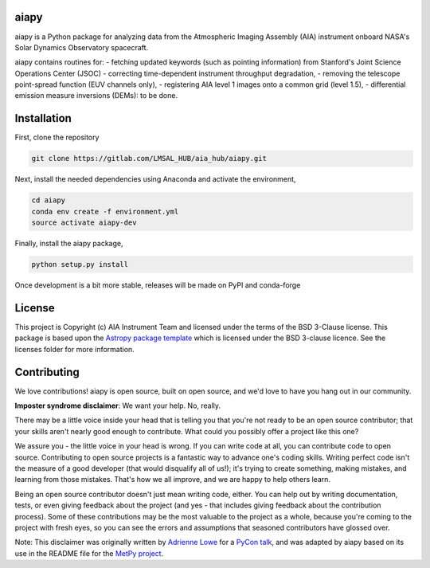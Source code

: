 aiapy
-------------------------------

.. image:: http://img.shields.io/badge/powered%20by-SunPy-orange.svg?style=flat 
    :target: http://www.sunpy.org                                               
    :alt: Powered by SunPy Badge
.. image:: https://readthedocs.org/projects/aiapy/badge/?version=latest
    :target: https://aiapy.readthedocs.io/en/latest/?badge=latest
    :alt: Documentation Status

aiapy is a Python package for analyzing data from the Atmospheric Imaging Assembly (AIA) instrument
onboard NASA's Solar Dynamics Observatory spacecraft. 

aiapy contains routines for:
- fetching updated keywords (such as pointing information) from Stanford's Joint Science Operations Center (JSOC)
- correcting time-dependent instrument throughput degradation, 
- removing the telescope point-spread function (EUV channels only),
- registering AIA level 1 images onto a common grid (level 1.5),
- differential emission measure inversions (DEMs): to be done.


Installation
------------

First, clone the repository

.. code-block:: shell

   git clone https://gitlab.com/LMSAL_HUB/aia_hub/aiapy.git

Next, install the needed dependencies using Anaconda and activate 
the environment,

.. code-block:: shell

   cd aiapy
   conda env create -f environment.yml
   source activate aiapy-dev

Finally, install the aiapy package,

.. code-block:: shell

   python setup.py install

Once development is a bit more stable, releases will be made on PyPI and conda-forge

License
-------

This project is Copyright (c) AIA Instrument Team and licensed under
the terms of the BSD 3-Clause license. This package is based upon
the `Astropy package template <https://github.com/astropy/package-template>`_
which is licensed under the BSD 3-clause licence. See the licenses folder for
more information.

Contributing
------------

We love contributions! aiapy is open source,
built on open source, and we'd love to have you hang out in our community.

**Imposter syndrome disclaimer**: We want your help. No, really.

There may be a little voice inside your head that is telling you that you're not
ready to be an open source contributor; that your skills aren't nearly good
enough to contribute. What could you possibly offer a project like this one?

We assure you - the little voice in your head is wrong. If you can write code at
all, you can contribute code to open source. Contributing to open source
projects is a fantastic way to advance one's coding skills. Writing perfect code
isn't the measure of a good developer (that would disqualify all of us!); it's
trying to create something, making mistakes, and learning from those
mistakes. That's how we all improve, and we are happy to help others learn.

Being an open source contributor doesn't just mean writing code, either. You can
help out by writing documentation, tests, or even giving feedback about the
project (and yes - that includes giving feedback about the contribution
process). Some of these contributions may be the most valuable to the project as
a whole, because you're coming to the project with fresh eyes, so you can see
the errors and assumptions that seasoned contributors have glossed over.

Note: This disclaimer was originally written by
`Adrienne Lowe <https://github.com/adriennefriend>`_ for a
`PyCon talk <https://www.youtube.com/watch?v=6Uj746j9Heo>`_, and was adapted by
aiapy based on its use in the README file for the
`MetPy project <https://github.com/Unidata/MetPy>`_.
